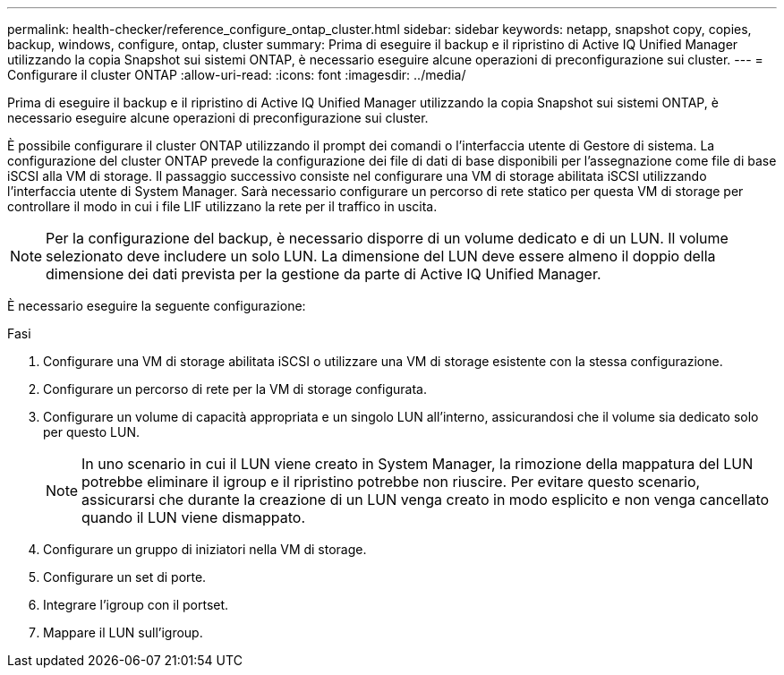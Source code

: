 ---
permalink: health-checker/reference_configure_ontap_cluster.html 
sidebar: sidebar 
keywords: netapp, snapshot copy, copies, backup, windows, configure, ontap, cluster 
summary: Prima di eseguire il backup e il ripristino di Active IQ Unified Manager utilizzando la copia Snapshot sui sistemi ONTAP, è necessario eseguire alcune operazioni di preconfigurazione sui cluster. 
---
= Configurare il cluster ONTAP
:allow-uri-read: 
:icons: font
:imagesdir: ../media/


[role="lead"]
Prima di eseguire il backup e il ripristino di Active IQ Unified Manager utilizzando la copia Snapshot sui sistemi ONTAP, è necessario eseguire alcune operazioni di preconfigurazione sui cluster.

È possibile configurare il cluster ONTAP utilizzando il prompt dei comandi o l'interfaccia utente di Gestore di sistema. La configurazione del cluster ONTAP prevede la configurazione dei file di dati di base disponibili per l'assegnazione come file di base iSCSI alla VM di storage. Il passaggio successivo consiste nel configurare una VM di storage abilitata iSCSI utilizzando l'interfaccia utente di System Manager. Sarà necessario configurare un percorso di rete statico per questa VM di storage per controllare il modo in cui i file LIF utilizzano la rete per il traffico in uscita.

[NOTE]
====
Per la configurazione del backup, è necessario disporre di un volume dedicato e di un LUN. Il volume selezionato deve includere un solo LUN. La dimensione del LUN deve essere almeno il doppio della dimensione dei dati prevista per la gestione da parte di Active IQ Unified Manager.

====
È necessario eseguire la seguente configurazione:

.Fasi
. Configurare una VM di storage abilitata iSCSI o utilizzare una VM di storage esistente con la stessa configurazione.
. Configurare un percorso di rete per la VM di storage configurata.
. Configurare un volume di capacità appropriata e un singolo LUN all'interno, assicurandosi che il volume sia dedicato solo per questo LUN.
+

NOTE: In uno scenario in cui il LUN viene creato in System Manager, la rimozione della mappatura del LUN potrebbe eliminare il igroup e il ripristino potrebbe non riuscire. Per evitare questo scenario, assicurarsi che durante la creazione di un LUN venga creato in modo esplicito e non venga cancellato quando il LUN viene dismappato.

. Configurare un gruppo di iniziatori nella VM di storage.
. Configurare un set di porte.
. Integrare l'igroup con il portset.
. Mappare il LUN sull'igroup.

